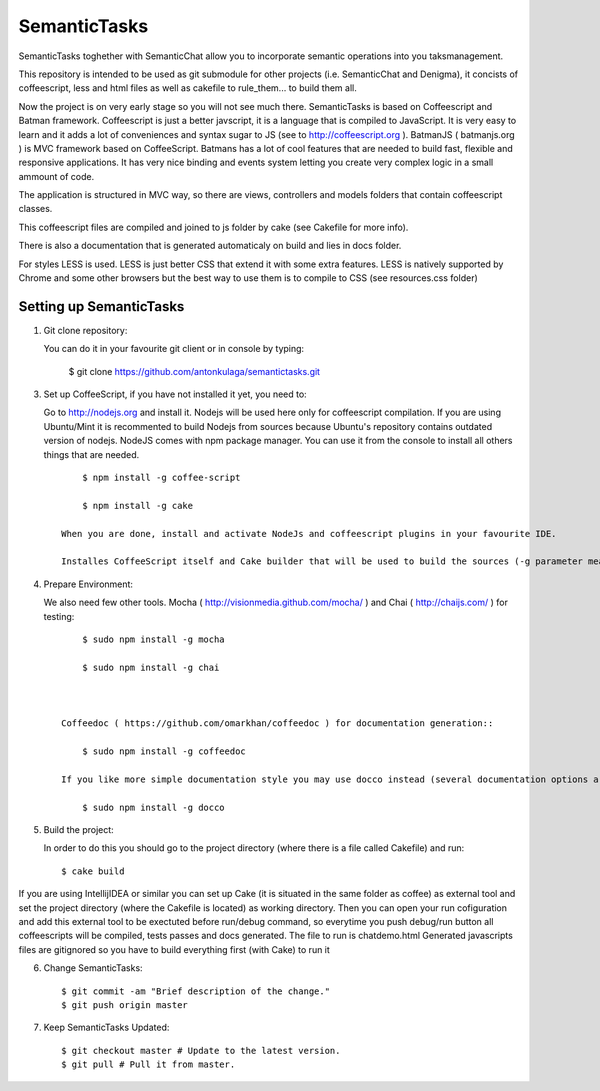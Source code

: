 =============
SemanticTasks
=============

SemanticTasks toghether with SemanticChat allow you to incorporate semantic operations into you taksmanagement.

This repository is intended to be used as git submodule for other projects (i.e. SemanticChat and Denigma), it concists of coffeescript, less and html files as well as cakefile to rule_them... to build them all.

Now the project is on very early stage so you will not see much there.
SemanticTasks is based on Coffeescript and Batman framework.
Coffeescript is just a better javscript, it is a language that is compiled to JavaScript. It is very easy to learn and it adds a lot of conveniences and syntax sugar to JS (see to http://coffeescript.org ). BatmanJS ( batmanjs.org ) is MVC framework based on CoffeeScript. Batmans has a lot of cool features that are needed to build fast, flexible and responsive applications. It has very nice binding and events system letting you create very complex logic in a small ammount of code.

The application is structured in MVC way, so there are views, controllers and models folders that contain coffeescript classes.

This coffeescript files are compiled and joined to js folder by cake (see Cakefile for more info).

There is also a documentation that is generated automaticaly on build and lies in docs folder.

For styles LESS is used. LESS is just better CSS that extend it with some extra features.
LESS is natively supported by Chrome and some other browsers but the best way to use them is to compile to CSS (see resources.css folder)



Setting up SemanticTasks
========================

1. Git clone repository::

   You can do it in your favourite git client or in console by typing:

    $ git clone https://github.com/antonkulaga/semantictasks.git

3. Set up CoffeeScript, if you have not installed it yet, you need to:

   Go to http://nodejs.org and install it. Nodejs will be used here only for coffeescript compilation.
   If you are using Ubuntu/Mint it is recommented to build Nodejs from sources because Ubuntu's repository contains outdated version of nodejs. 
   NodeJS comes with npm package manager. You can use it from the console to install all others things that are needed.

   ::

        $ npm install -g coffee-script

        $ npm install -g cake 
	
    When you are done, install and activate NodeJs and coffeescript plugins in your favourite IDE.

    Installes CoffeeScript itself and Cake builder that will be used to build the sources (-g parameter means that it will be installed as global, so npm will write the PATH variable for it and you will be able to call it from the console)


4. Prepare Environment:

   We also need few other tools. Mocha ( http://visionmedia.github.com/mocha/ ) and Chai ( http://chaijs.com/ ) for testing::

	$ sudo npm install -g mocha

	$ sudo npm install -g chai



    Coffeedoc ( https://github.com/omarkhan/coffeedoc ) for documentation generation::

	$ sudo npm install -g coffeedoc

    If you like more simple documentation style you may use docco instead (several documentation options are supported in Cakefile)::

	$ sudo npm install -g docco

5. Build the project:

   In order to do this you should go to the project directory (where there is a file called Cakefile) and run::

       $ cake build

If you are using IntellijIDEA or similar you can set up Cake (it is situated in the same folder as coffee) as external tool and set the project directory (where the Cakefile is located) as working directory.
Then you can open your run cofiguration and add this external tool to be exectuted before run/debug command, so everytime you push debug/run button all coffeescripts will be compiled, tests passes and docs generated.
The file to run is chatdemo.html
Generated javascripts files are gitignored so you have to build everything first (with Cake) to run it

6. Change SemanticTasks::

    $ git commit -am "Brief description of the change."
    $ git push origin master

7. Keep SemanticTasks Updated::

    $ git checkout master # Update to the latest version.
    $ git pull # Pull it from master.
